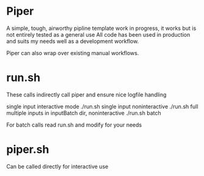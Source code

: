 * Piper

A simple, tough, airworthy pipline template
work in progress, it works but is not entirely tested as a general use
All code has been used in production and suits my needs well as a development workflow.

Piper can also wrap over existing manual workflows.

* run.sh

These calls indirectly call piper and ensure nice logfile handling

single input interactive mode
./run.sh
single input noninteractive
./run.sh full
multiple inputs in inputBatch dir, noninteractive
./run.sh batch

For batch calls read run.sh and modify for your needs


* piper.sh

Can be called directly for interactive use
